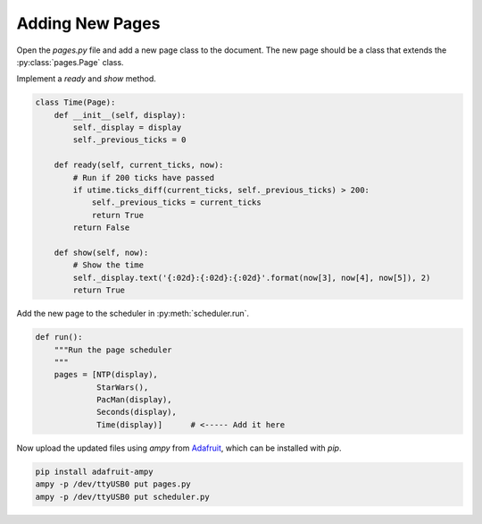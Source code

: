 Adding New Pages
================

Open the `pages.py` file and add a new page class to the document. The new page should be
a class that extends the :py:class:`pages.Page` class.

Implement a `ready` and `show` method.

.. code-block:: python

    class Time(Page):
        def __init__(self, display):
            self._display = display
            self._previous_ticks = 0

        def ready(self, current_ticks, now):
            # Run if 200 ticks have passed
            if utime.ticks_diff(current_ticks, self._previous_ticks) > 200:
                self._previous_ticks = current_ticks
                return True
            return False

        def show(self, now):
            # Show the time
            self._display.text('{:02d}:{:02d}:{:02d}'.format(now[3], now[4], now[5]), 2)
            return True

Add the new page to the scheduler in :py:meth:`scheduler.run`.

.. code-block:: python

    def run():
        """Run the page scheduler
        """
        pages = [NTP(display),
                 StarWars(),
                 PacMan(display),
                 Seconds(display),
                 Time(display)]      # <----- Add it here

Now upload the updated files using `ampy` from `Adafruit <https://github.com/adafruit/ampy>`_, which can be installed with `pip`.

.. code-block:: bash

    pip install adafruit-ampy
    ampy -p /dev/ttyUSB0 put pages.py
    ampy -p /dev/ttyUSB0 put scheduler.py
